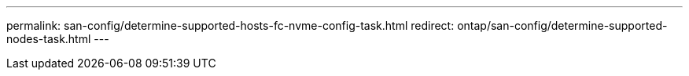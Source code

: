 ---
permalink: san-config/determine-supported-hosts-fc-nvme-config-task.html
redirect: ontap/san-config/determine-supported-nodes-task.html
---


